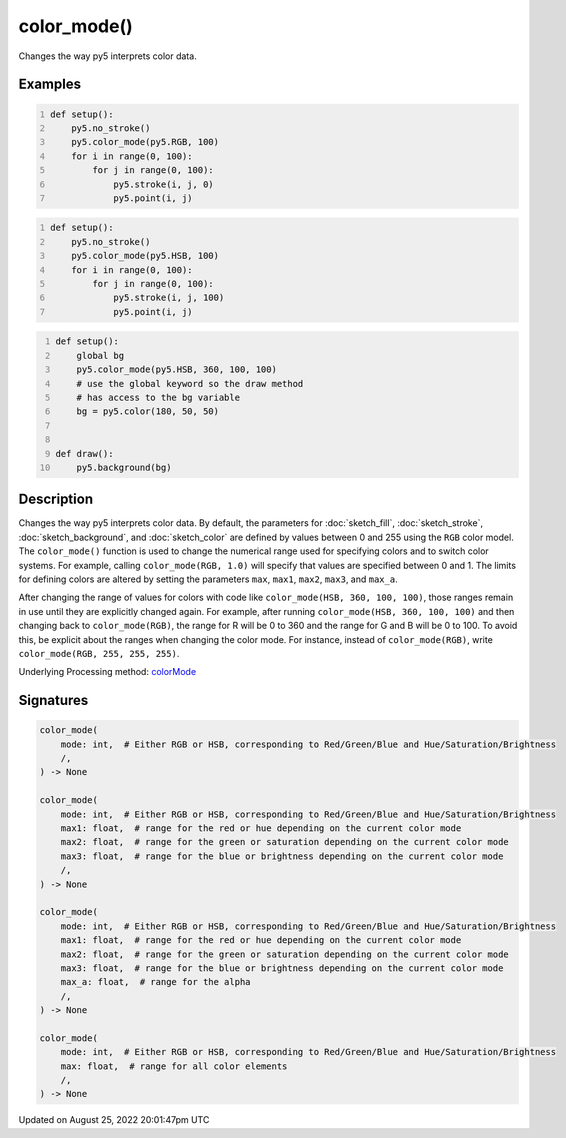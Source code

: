 color_mode()
============

Changes the way py5 interprets color data.

Examples
--------

.. raw:: html

    <div class="example-table">

.. raw:: html

    <div class="example-row"><div class="example-cell-image">

.. image:: /images/reference/Sketch_color_mode_0.png
    :alt: example picture for color_mode()

.. raw:: html

    </div><div class="example-cell-code">

.. code:: python
    :number-lines:

    def setup():
        py5.no_stroke()
        py5.color_mode(py5.RGB, 100)
        for i in range(0, 100):
            for j in range(0, 100):
                py5.stroke(i, j, 0)
                py5.point(i, j)

.. raw:: html

    </div></div>

.. raw:: html

    <div class="example-row"><div class="example-cell-image">

.. image:: /images/reference/Sketch_color_mode_1.png
    :alt: example picture for color_mode()

.. raw:: html

    </div><div class="example-cell-code">

.. code:: python
    :number-lines:

    def setup():
        py5.no_stroke()
        py5.color_mode(py5.HSB, 100)
        for i in range(0, 100):
            for j in range(0, 100):
                py5.stroke(i, j, 100)
                py5.point(i, j)

.. raw:: html

    </div></div>

.. raw:: html

    <div class="example-row"><div class="example-cell-image">

.. image:: /images/reference/Sketch_color_mode_2.png
    :alt: example picture for color_mode()

.. raw:: html

    </div><div class="example-cell-code">

.. code:: python
    :number-lines:

    def setup():
        global bg
        py5.color_mode(py5.HSB, 360, 100, 100)
        # use the global keyword so the draw method
        # has access to the bg variable
        bg = py5.color(180, 50, 50)


    def draw():
        py5.background(bg)

.. raw:: html

    </div></div>

.. raw:: html

    </div>

Description
-----------

Changes the way py5 interprets color data. By default, the parameters for :doc:`sketch_fill`, :doc:`sketch_stroke`, :doc:`sketch_background`, and :doc:`sketch_color` are defined by values between 0 and 255 using the ``RGB`` color model. The ``color_mode()`` function is used to change the numerical range used for specifying colors and to switch color systems. For example, calling ``color_mode(RGB, 1.0)`` will specify that values are specified between 0 and 1. The limits for defining colors are altered by setting the parameters ``max``, ``max1``, ``max2``, ``max3``, and ``max_a``.

After changing the range of values for colors with code like ``color_mode(HSB, 360, 100, 100)``, those ranges remain in use until they are explicitly changed again. For example, after running ``color_mode(HSB, 360, 100, 100)`` and then changing back to ``color_mode(RGB)``, the range for R will be 0 to 360 and the range for G and B will be 0 to 100. To avoid this, be explicit about the ranges when changing the color mode. For instance, instead of ``color_mode(RGB)``, write ``color_mode(RGB, 255, 255, 255)``.

Underlying Processing method: `colorMode <https://processing.org/reference/colorMode_.html>`_

Signatures
------

.. code:: python

    color_mode(
        mode: int,  # Either RGB or HSB, corresponding to Red/Green/Blue and Hue/Saturation/Brightness
        /,
    ) -> None

    color_mode(
        mode: int,  # Either RGB or HSB, corresponding to Red/Green/Blue and Hue/Saturation/Brightness
        max1: float,  # range for the red or hue depending on the current color mode
        max2: float,  # range for the green or saturation depending on the current color mode
        max3: float,  # range for the blue or brightness depending on the current color mode
        /,
    ) -> None

    color_mode(
        mode: int,  # Either RGB or HSB, corresponding to Red/Green/Blue and Hue/Saturation/Brightness
        max1: float,  # range for the red or hue depending on the current color mode
        max2: float,  # range for the green or saturation depending on the current color mode
        max3: float,  # range for the blue or brightness depending on the current color mode
        max_a: float,  # range for the alpha
        /,
    ) -> None

    color_mode(
        mode: int,  # Either RGB or HSB, corresponding to Red/Green/Blue and Hue/Saturation/Brightness
        max: float,  # range for all color elements
        /,
    ) -> None
Updated on August 25, 2022 20:01:47pm UTC

